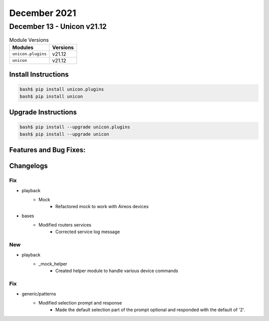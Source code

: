 December 2021
==========

December 13 - Unicon v21.12
------------------------



.. csv-table:: Module Versions
    :header: "Modules", "Versions"

        ``unicon.plugins``, v21.12
        ``unicon``, v21.12

Install Instructions
^^^^^^^^^^^^^^^^^^^^

.. code-block:: bash

    bash$ pip install unicon.plugins
    bash$ pip install unicon

Upgrade Instructions
^^^^^^^^^^^^^^^^^^^^

.. code-block:: bash

    bash$ pip install --upgrade unicon.plugins
    bash$ pip install --upgrade unicon

Features and Bug Fixes:
^^^^^^^^^^^^^^^^^^^^^^^




Changelogs
^^^^^^^^^^
--------------------------------------------------------------------------------
                                      Fix                                       
--------------------------------------------------------------------------------

* playback
    * Mock
        * Refactored mock to work with Aireos devices

* bases
    * Modified routers services
        * Corrected service log message


--------------------------------------------------------------------------------
                                      New                                       
--------------------------------------------------------------------------------

* playback
    * _mock_helper
        * Created helper module to handle various device commands


--------------------------------------------------------------------------------
                                      Fix                                       
--------------------------------------------------------------------------------

* generic/patterns
    * Modified selection prompt and response
        * Made the default selection part of the prompt optional and responded with the default of '2'.


